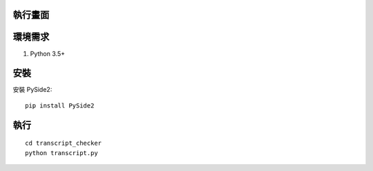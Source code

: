 執行畫面
========

.. image:: screenshot.png

環境需求
========

1. Python 3.5+

安裝
====

安裝 PySide2::
    
    pip install PySide2

執行
====

::

    cd transcript_checker
    python transcript.py

